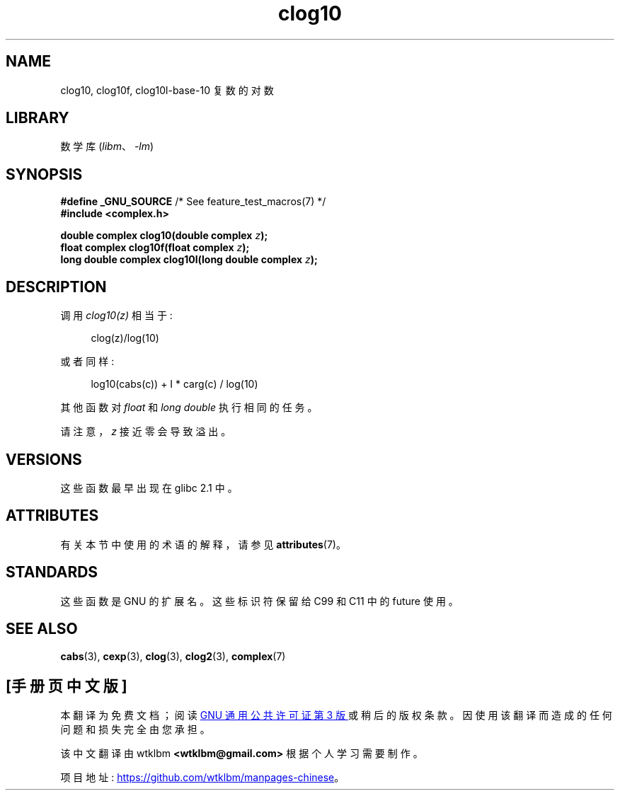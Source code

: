 .\" -*- coding: UTF-8 -*-
'\" t
.\" Copyright 2002 Walter Harms (walter.harms@informatik.uni-oldenburg.de)
.\"
.\" SPDX-License-Identifier: GPL-1.0-or-later
.\"
.\"*******************************************************************
.\"
.\" This file was generated with po4a. Translate the source file.
.\"
.\"*******************************************************************
.TH clog10 3 2022\-12\-15 "Linux man\-pages 6.03" 
.SH NAME
clog10, clog10f, clog10l\-base\-10 复数的对数
.SH LIBRARY
数学库 (\fIlibm\fP、\fI\-lm\fP)
.SH SYNOPSIS
.nf
\fB#define _GNU_SOURCE\fP         /* See feature_test_macros(7) */
\fB#include <complex.h>\fP
.PP
\fBdouble complex clog10(double complex \fP\fIz\fP\fB);\fP
\fBfloat complex clog10f(float complex \fP\fIz\fP\fB);\fP
\fBlong double complex clog10l(long double complex \fP\fIz\fP\fB);\fP
.fi
.SH DESCRIPTION
调用 \fIclog10(z)\fP 相当于:
.PP
.in +4n
.EX
clog(z)/log(10)
.EE
.in
.PP
或者同样:
.PP
.in +4n
.EX
log10(cabs(c)) + I * carg(c) / log(10)
.EE
.in
.PP
其他函数对 \fIfloat\fP 和 \fIlong double\fP 执行相同的任务。
.PP
请注意，\fIz\fP 接近零会导致溢出。
.SH VERSIONS
这些函数最早出现在 glibc 2.1 中。
.SH ATTRIBUTES
有关本节中使用的术语的解释，请参见 \fBattributes\fP(7)。
.ad l
.nh
.TS
allbox;
lbx lb lb
l l l.
Interface	Attribute	Value
T{
\fBclog10\fP(),
\fBclog10f\fP(),
\fBclog10l\fP()
T}	Thread safety	MT\-Safe
.TE
.hy
.ad
.sp 1
.SH STANDARDS
这些函数是 GNU 的扩展名。 这些标识符保留给 C99 和 C11 中的 future 使用。
.SH "SEE ALSO"
\fBcabs\fP(3), \fBcexp\fP(3), \fBclog\fP(3), \fBclog2\fP(3), \fBcomplex\fP(7)
.PP
.SH [手册页中文版]
.PP
本翻译为免费文档；阅读
.UR https://www.gnu.org/licenses/gpl-3.0.html
GNU 通用公共许可证第 3 版
.UE
或稍后的版权条款。因使用该翻译而造成的任何问题和损失完全由您承担。
.PP
该中文翻译由 wtklbm
.B <wtklbm@gmail.com>
根据个人学习需要制作。
.PP
项目地址:
.UR \fBhttps://github.com/wtklbm/manpages-chinese\fR
.ME 。
